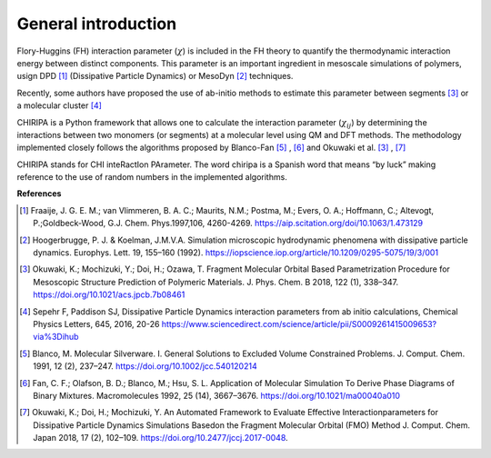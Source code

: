 ====================
General introduction
====================

Flory-Huggins (FH) interaction parameter (:math:`{\chi}`) is included in the FH theory to
quantify the thermodynamic interaction energy between distinct components. This parameter
is an important ingredient in mesoscale simulations of polymers, usign DPD [#]_ (Dissipative Particle Dynamics) or MesoDyn [#]_ techniques. 

Recently, some authors have proposed the use of ab-initio methods to estimate this parameter between segments [#]_ or a molecular cluster [#]_

CHIRIPA is a Python framework that allows one to calculate the interaction parameter (:math:`{\chi}_{ij}`)
by determining the interactions between two monomers (or segments) at a
molecular level using QM and DFT methods. 
The methodology implemented closely follows the algorithms proposed by 
Blanco-Fan [#]_ , [#]_ and Okuwaki et al. [3]_ , [#]_

CHIRIPA stands for CHI inteRactIon PArameter. The word chiripa is a Spanish word that means “by luck” making reference to the use of random numbers in the implemented algorithms.

**References**

.. [#] Fraaije, J. G. E. M.; van Vlimmeren, B. A. C.; Maurits, N.M.;  Postma,  M.;  Evers,  O.  A.;  Hoffmann,  C.;  Altevogt,  P.;Goldbeck-Wood, G.J. Chem. Phys.1997,106, 4260-4269. https://aip.scitation.org/doi/10.1063/1.473129
.. [#] Hoogerbrugge, P. J. & Koelman, J.M.V.A. Simulation microscopic hydrodynamic phenomena with dissipative particle dynamics. Europhys. Lett. 19, 155–160 (1992). https://iopscience.iop.org/article/10.1209/0295-5075/19/3/001
.. [#] Okuwaki, K.; Mochizuki, Y.; Doi, H.; Ozawa, T. Fragment Molecular Orbital Based Parametrization Procedure for Mesoscopic Structure Prediction of Polymeric Materials. J. Phys. Chem. B 2018, 122 (1), 338–347. https://doi.org/10.1021/acs.jpcb.7b08461
.. [#] Sepehr F, Paddison SJ, Dissipative Particle Dynamics interaction parameters from ab initio calculations, Chemical Physics Letters, 645, 2016, 20-26 https://www.sciencedirect.com/science/article/pii/S0009261415009653?via%3Dihub
.. [#] Blanco, M. Molecular Silverware. I. General Solutions to Excluded Volume Constrained Problems. J. Comput. Chem. 1991, 12 (2), 237–247. https://doi.org/10.1002/jcc.540120214
.. [#] Fan, C. F.; Olafson, B. D.; Blanco, M.; Hsu, S. L. Application of Molecular Simulation To Derive Phase Diagrams of Binary Mixtures. Macromolecules 1992, 25 (14), 3667–3676. https://doi.org/10.1021/ma00040a010
.. [#] Okuwaki, K.; Doi, H.; Mochizuki, Y. An Automated Framework to Evaluate Effective Interactionparameters for Dissipative Particle Dynamics Simulations Basedon the Fragment Molecular Orbital (FMO) Method J. Comput. Chem. Japan 2018, 17 (2), 102–109. https://doi.org/10.2477/jccj.2017-0048.



